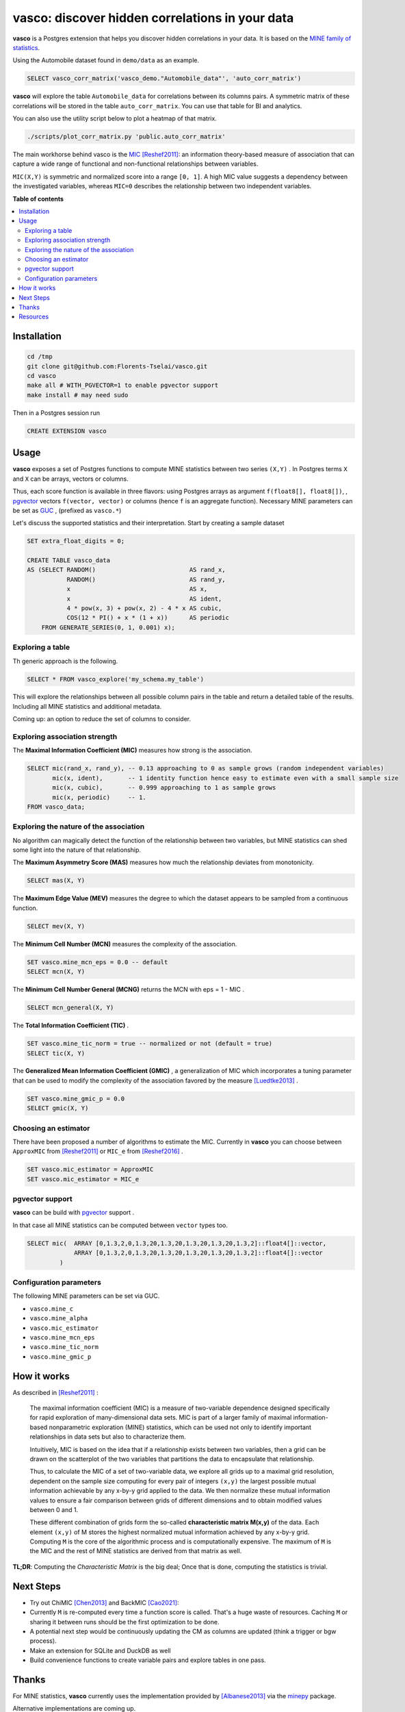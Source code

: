 vasco: discover hidden correlations in your data
================================================

**vasco** is a Postgres extension that helps you discover hidden correlations in your data.
It is based on the `MINE family of statistics <http://www.exploredata.net>`_.

Using the Automobile dataset found in ``demo/data`` as an example.

.. code-block:: sql

    SELECT vasco_corr_matrix('vasco_demo."Automobile_data"', 'auto_corr_matrix')

**vasco** will explore the table ``Automobile_data`` for correlations between its columns pairs.
A symmetric matrix of these correlations will be stored in the table ``auto_corr_matrix``.
You can use that table for BI and analytics.

You can also use the utility script below to plot a heatmap of that matrix.

.. code-block:: sh

    ./scripts/plot_corr_matrix.py 'public.auto_corr_matrix'

.. image:: docs/img/public.automob_corr_matrix_heatmap.png

The main workhorse behind vasco is the
`MIC <https://en.wikipedia.org/wiki/Maximal_information_coefficient>`_ [Reshef2011]_:
an information theory-based measure of association
that can capture a wide range of functional and non-functional
relationships between variables.

``MIC(X,Y)`` is symmetric and normalized score into a range ``[0, 1]``.
A high MIC value suggests a dependency between the investigated variables,
whereas ``MIC=0`` describes the relationship between two independent variables.

.. image:: docs/img/mic_comparison.png


**Table of contents**

.. contents:: :local:

Installation
------------

.. code-block:: sh

    cd /tmp
    git clone git@github.com:Florents-Tselai/vasco.git
    cd vasco
    make all # WITH_PGVECTOR=1 to enable pgvector support
    make install # may need sudo

Then in a Postgres session run

.. code-block:: sql

    CREATE EXTENSION vasco

Usage
-----

**vasco** exposes a set of Postgres functions to compute MINE statistics
between two series ``(X,Y)`` .
In Postgres terms ``X`` and ``X`` can be arrays, vectors or columns.

Thus, each score function is available in three flavors:
using Postgres arrays as argument ``f(float8[], float8[])``,
, `pgvector <https://github.com/pgvector/pgvector>`_ vectors ``f(vector, vector)``
or columns (hence ``f`` is an aggregate function).
Necessary MINE parameters can be set as `GUC <https://www.postgresql.org/docs/current/config-setting.html>`_ ,
(prefixed as ``vasco.*``)

Let's discuss the supported statistics and their interpretation.
Start by creating a sample dataset

.. code-block:: sql

    SET extra_float_digits = 0;

    CREATE TABLE vasco_data
    AS (SELECT RANDOM()                          AS rand_x,
               RANDOM()                          AS rand_y,
               x                                 AS x,
               x                                 AS ident,
               4 * pow(x, 3) + pow(x, 2) - 4 * x AS cubic,
               COS(12 * PI() + x * (1 + x))      AS periodic
        FROM GENERATE_SERIES(0, 1, 0.001) x);

Exploring a table
^^^^^^^^^^^^^^^^^


Th generic approach is the following.

.. code-block:: sql

    SELECT * FROM vasco_explore('my_schema.my_table')

This will explore the relationships between all possible column pairs
in the table and return a detailed table of the results.
Including all MINE statistics and additional metadata.

Coming up: an option to reduce the set of columns to consider.

Exploring association strength
^^^^^^^^^^^^^^^^^^^^^^^^^^^^^^^

The **Maximal Information Coefficient (MIC)** measures how strong is the association.

.. code-block:: sql

    SELECT mic(rand_x, rand_y), -- 0.13 approaching to 0 as sample grows (random independent variables)
           mic(x, ident),       -- 1 identity function hence easy to estimate even with a small sample size
           mic(x, cubic),       -- 0.999 approaching to 1 as sample grows
           mic(x, periodic)     -- 1.
    FROM vasco_data;


Exploring the nature of the association
^^^^^^^^^^^^^^^^^^^^^^^^^^^^^^^^^^^^^^^

No algorithm can magically detect the function of the relationship between two variables,
but MINE statistics can shed some light into the nature of that relationship.

The **Maximum Asymmetry Score (MAS)**
measures how much the relationship deviates from monotonicity.

.. code-block:: sql

    SELECT mas(X, Y)

The **Maximum Edge Value (MEV)**
measures the degree to which the dataset appears to be sampled from a continuous function.

.. code-block:: sql

    SELECT mev(X, Y)

The **Minimum Cell Number (MCN)**
measures the complexity of the association.

.. code-block:: sql

    SET vasco.mine_mcn_eps = 0.0 -- default
    SELECT mcn(X, Y)

The **Minimum Cell Number General (MCNG)**
returns the MCN with eps = 1 - MIC .

.. code-block:: sql

    SELECT mcn_general(X, Y)

The **Total Information Coefficient (TIC)** .

.. code-block:: sql

    SET vasco.mine_tic_norm = true -- normalized or not (default = true)
    SELECT tic(X, Y)

The **Generalized Mean Information Coefficient (GMIC)** ,
a generalization of MIC which incorporates a tuning parameter
that can be used to modify the complexity of the association favored by the measure [Luedtke2013]_ .


.. code-block:: sql

    SET vasco.mine_gmic_p = 0.0
    SELECT gmic(X, Y)

Choosing an estimator
^^^^^^^^^^^^^^^^^^^^^

There have been proposed a number of algorithms to estimate the MIC.
Currently in **vasco** you can choose between
``ApproxMIC`` from [Reshef2011]_ or ``MIC_e`` from [Reshef2016]_ .

.. code-block:: sql

    SET vasco.mic_estimator = ApproxMIC
    SET vasco.mic_estimator = MIC_e

pgvector support
^^^^^^^^^^^^^^^^

**vasco** can be build with `pgvector <https://github.com/pgvector/pgvector>`_ support .

In that case all MINE statistics can be computed between ``vector`` types too.

.. code-block:: sql

   SELECT mic(  ARRAY [0,1.3,2,0,1.3,20,1.3,20,1.3,20,1.3,20,1.3,2]::float4[]::vector,
                ARRAY [0,1.3,2,0,1.3,20,1.3,20,1.3,20,1.3,20,1.3,2]::float4[]::vector
            )

Configuration parameters
^^^^^^^^^^^^^^^^^^^^^^^^

The following MINE parameters can be set via GUC.

* ``vasco.mine_c``
* ``vasco.mine_alpha``
* ``vasco.mic_estimator``
* ``vasco.mine_mcn_eps``
* ``vasco.mine_tic_norm``
* ``vasco.mine_gmic_p``

How it works
------------

As described in [Reshef2011]_ :

    The maximal information coefficient (MIC)
    is a measure of two-variable dependence designed specifically
    for rapid exploration of many-dimensional data sets.
    MIC is part of a larger family of maximal information-based nonparametric exploration (MINE)
    statistics, which can be used not only to identify important relationships in data sets
    but also to characterize them.

    Intuitively, MIC is based on the idea that if a relationship
    exists between two variables,
    then a grid can be drawn on the scatterplot of the two
    variables that partitions the data to encapsulate
    that relationship.

    Thus, to calculate the MIC of a
    set of two-variable data, we explore all grids up
    to a maximal grid resolution, dependent on the
    sample size computing for every pair of integers ``(x,y)``
    the largest possible mutual information
    achievable by any x-by-y grid applied
    to the data. We then normalize these mutual
    information values to ensure a fair comparison
    between grids of different dimensions and to obtain
    modified values between 0 and 1.

    These different combination of grids form
    the so-called **characteristic matrix M(x,y)** of the data.
    Each element ``(x,y)`` of M stores the highest normalized mutual information
    achieved by any x-by-y grid.
    Computing ``M`` is the core of the algorithmic process and is computationally expensive.
    The maximum of ``M`` is the MIC and the rest of MINE statistics are derived from that matrix as well.

**TL;DR**: Computing the *Characteristic Matrix* is the big deal;
Once that is done, computing the statistics is trivial.

.. image:: docs/img/mine_family.png

.. image:: docs/img/computing_mic.jpg


Next Steps
----------

* Try out ChiMIC [Chen2013]_ and BackMIC [Cao2021]_:
* Currently ``M`` is re-computed every time a function score is called. That's a huge waste of resources. Caching ``M`` or sharing it between runs should be the first optimization to be done.
* A potential next step would be continuously updating the CM as columns are updated (think a trigger or bgw process).
* Make an extension for SQLite and DuckDB as well
* Build convenience functions to create variable pairs and explore tables in one pass.

Thanks
------

For MINE statistics, **vasco** currently uses the implementation provided by [Albanese2013]_ via the
`minepy <https://github.com/minepy/minepy>`_ package.

Alternative implementations are coming up.

Resources
---------

.. [Reshef2011] Reshef, D. N., Reshef, Y. A., Finucane, H. K., Grossman, S. R., McVean, G., Turnbaugh, P. J., ... & Sabeti, P. C. (2011). Detecting novel associations in large data sets. science, 334(6062), 1518-1524.

.. [Albanese2013] Albanese, D., Filosi, M., Visintainer, R., Riccadonna, S., Jurman, G., & Furlanello, C. (2013). Minerva and minepy: a C engine for the MINE suite and its R, Python and MATLAB wrappers. Bioinformatics, 29(3), 407-408.

.. [Luedtke2013] Luedtke A., Tran L. The Generalized Mean Information Coefficient  https://doi.org/10.48550/arXiv.1308.5712

.. [Chen2013] Chen Y, Zeng Y, Luo F, Yuan Z. 2016 A new algorithm to optimize maximal information coefficient. PLoS ONE 11, e0157567. (doi:10. 1371/journal.pone.0157567) `GitHub <https://github.com/chenyuan0510/Chi-MIC>`_

.. [Zhang2014] Zhang Y, Jia S, Huang H, Qiu J, Zhou C. 2014 A novel algorithm for the precise calculation of the maximal information coefficient. Sci. Rep.-UK 4, 6662. (doi:10.1038/ srep06662) http://lxy.depart.hebust.edu.cn/SGMIC/SGMIC.htm

.. [Ge2016] Ge, R., Zhou, M., Luo, Y. et al. McTwo: a two-step feature selection algorithm based on maximal information coefficient. BMC Bioinformatics 17, 142 (2016). https://doi.org/10.1186/s12859-016-0990-0

.. [Reshef2016] Yakir A. Reshef, David N. Reshef, Hilary K. Finucane and Pardis C. Sabeti and Michael Mitzenmacher. Measuring Dependence Powerfully and Equitably. Journal of Machine Learning Research, 2016. `PDF <https://jmlr.csail.mit.edu/papers/volume17/15-308/15-308.pdf>`_

.. [Xu2016] Xu, Z., Xuan, J., Liu, J., & Cui, X. (2016, March). MICHAC: Defect prediction via feature selection based on maximal information coefficient with hierarchical agglomerative clustering. In 2016 IEEE 23rd International Conference on Software Analysis, Evolution, and Reengineering (SANER) (Vol. 1, pp. 370-381). IEEE. http://cstar.whu.edu.cn/paper/saner_16.pdf

.. [Matejka2017] J. Matejka and G. Fitzmaurice. Same Stats, Different Graphs: Generating Datasets with Varied Appearance and Identical Statistics through Simulated Annealing. ACM SIGCHI Conference on Human Factors in Computing Systems, 2017.

.. [Albanese2018] Davide Albanese, Samantha Riccadonna, Claudio Donati, Pietro Franceschi; A practical tool for Maximal Information Coefficient analysis, GigaScience, giy032, https://doi.org/10.1093/gigascience/giy032

.. [Cao2021] Cao, D., Chen, Y., Chen, J., Zhang, H., & Yuan, Z. (2021). An improved algorithm for the maximal information coefficient and its application. Royal Society open science, 8(2), 201424. `PDF <https://royalsocietypublishing.org/doi/pdf/10.1098/rsos.201424>`_ `GitHub <https://github.com/Caodan82/BackMIC>`_

.. [Shao2021] Shao, F. & Liu, H. (2021). The Theoretical and Experimental Analysis of the Maximal Information Coefficient Approximate Algorithm. Journal of Systems Science and Information, 9(1), 95-104. https://doi.org/10.21078/JSSI-2021-095-10

